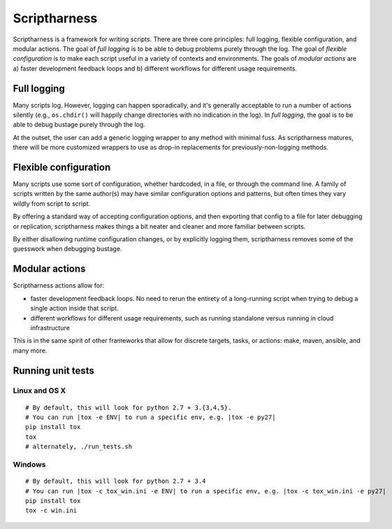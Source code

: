 Scriptharness
=============
.. This file is built from docs/README.rst.j2; do not edit!

Scriptharness is a framework for writing scripts.  There are three core principles: full logging, flexible configuration, and modular actions.  The goal of `full logging` is to be able to debug problems purely through the log.  The goal of `flexible configuration` is to make each script useful in a variety of contexts and environments.  The goals of `modular actions` are a) faster development feedback loops and b) different workflows for different usage requirements.

.. image:: https://readthedocs.org/projects/python-scriptharness/badge/?version=latest
    :target: https://readthedocs.org/projects/python-scriptharness/?badge=latest
    :alt: Documentation Status

############
Full logging
############

Many scripts log.  However, logging can happen sporadically, and it's generally acceptable to run a number of actions silently (e.g., ``os.chdir()`` will happily change directories with no indication in the log).  In *full logging*, the goal is to be able to debug bustage purely through the log.

At the outset, the user can add a generic logging wrapper to any method with minimal fuss.  As scriptharness matures, there will be more customized wrappers to use as drop-in replacements for previously-non-logging methods.

######################
Flexible configuration
######################

Many scripts use some sort of configuration, whether hardcoded, in a file, or through the command line.  A family of scripts written by the same author(s) may have similar configuration options and patterns, but often times they vary wildly from script to script.

By offering a standard way of accepting configuration options, and then exporting that config to a file for later debugging or replication, scriptharness makes things a bit neater and cleaner and more familiar between scripts.

By either disallowing runtime configuration changes, or by explicitly logging them, scriptharness removes some of the guesswork when debugging bustage.

###############
Modular actions
###############

Scriptharness actions allow for:

* faster development feedback loops.  No need to rerun the entirety of a long-running script when trying to debug a single action inside that script.

* different workflows for different usage requirements, such as running standalone versus running in cloud infrastructure

This is in the same spirit of other frameworks that allow for discrete targets, tasks, or actions: make, maven, ansible, and many more.

##################
Running unit tests
##################

Linux and OS X
--------------

::

    # By default, this will look for python 2.7 + 3.{3,4,5}.
    # You can run |tox -e ENV| to run a specific env, e.g. |tox -e py27|
    pip install tox
    tox
    # alternately, ./run_tests.sh

Windows
-------

::

    # By default, this will look for python 2.7 + 3.4
    # You can run |tox -c tox_win.ini -e ENV| to run a specific env, e.g. |tox -c tox_win.ini -e py27|
    pip install tox
    tox -c win.ini
